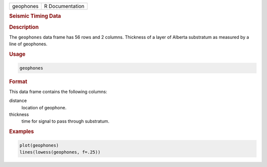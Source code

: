 .. container::

   ========= ===============
   geophones R Documentation
   ========= ===============

   .. rubric:: Seismic Timing Data
      :name: geophones

   .. rubric:: Description
      :name: description

   The ``geophones`` data frame has 56 rows and 2 columns. Thickness of
   a layer of Alberta substratum as measured by a line of geophones.

   .. rubric:: Usage
      :name: usage

   .. code:: R

      geophones

   .. rubric:: Format
      :name: format

   This data frame contains the following columns:

   distance
      location of geophone.

   thickness
      time for signal to pass through substratum.

   .. rubric:: Examples
      :name: examples

   .. code:: R

      plot(geophones)
      lines(lowess(geophones, f=.25))
